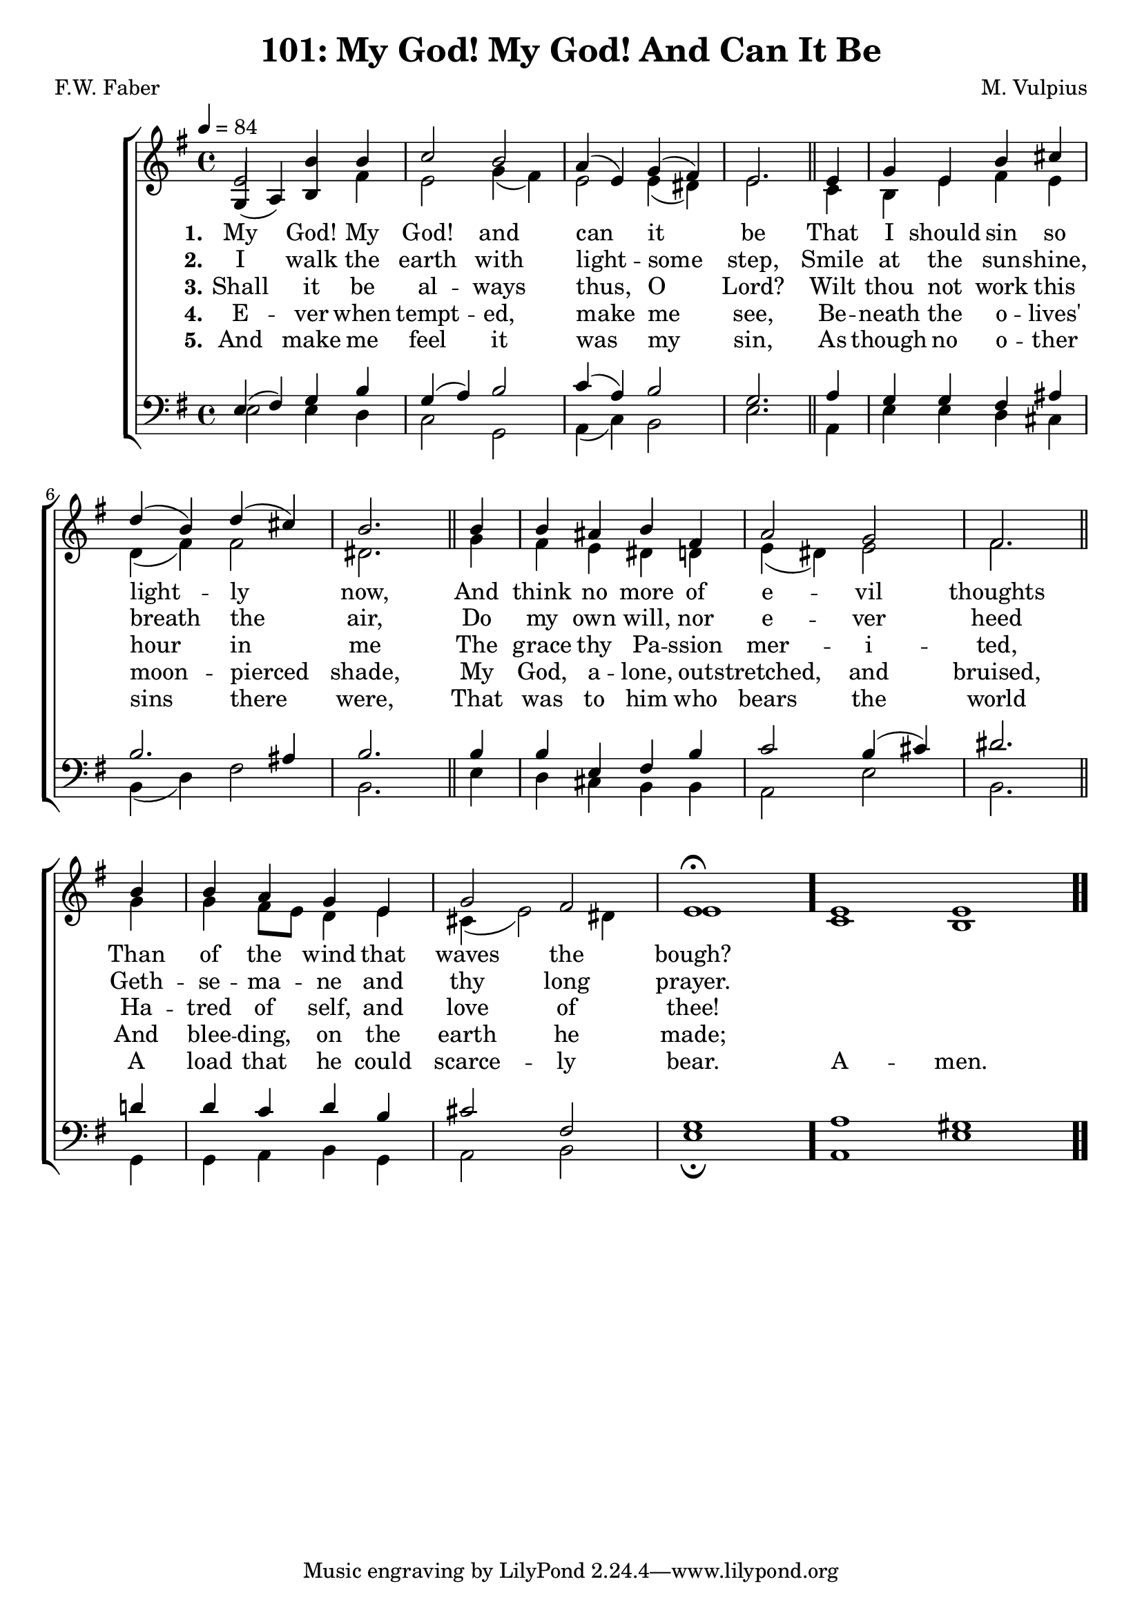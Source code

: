 \version "2.22.2"
\language "english"

\header {
  title = "101: My God! My God! And Can It Be"
  composer = "M. Vulpius"
  poet = "F.W. Faber"
}

global = {
  \key e \minor
  \time 4/4
  \tempo 4 = 84
}

soprano = \relative c' {
    \global % Soprano melody
    e2 b'4 b | c2 b | a4 (e) g (fs) | e2. \bar "||" e4 | 
    g e b' cs | d (b) d (cs) | b2. \bar "||" b4 | b as b fs |
    a2 g | fs2. \bar "||" b4 | b a g e | g2 fs | e1 \fermata \bar "."
    \cadenzaOn e1 e \bar ".."
}

alto = \relative c' { % Alto melody
    \global
    \stemUp
    g4 (a) b \stemDown fs' | e2 g4 (fs) | e2 e4 (ds) | e2. \bar "||" c4 |
    b e fs e | d (fs) fs2 | ds2. \bar "||" g4 | fs e ds d | 
    e (ds) e2 | fs2. \bar "||" g4 | g fs8 e d4 e | cs (e2) ds4 | e1 \bar "."
    c1 b |

}

tenor = \relative {
    \global
    e4 (fs) g b | g (a) b2 | c4 (a) b2 | g2. \bar "||" a4 |
    g g fs as | b2. as4 | b2. \bar "||" b4 | b e, fs b |
    c2 b4 (cs) | ds2. \bar "||" d4 | d c d b | cs2 fs, | g1 \bar "."
    \cadenzaOn a1 gs \bar ".."
}

bass = \relative {
    \global
    e2 e4 d | c2 g | a4 (c) b2 | e2. \bar "||" a,4 |
    e' e d cs | b (d) fs2 | b,2. \bar "||" e4 | d cs b b |
    a2 e' | b2. \bar "||" g4 | g a b g | a2 b | e1 \fermata \bar "."
    a,1 e' |
}

\score {
    \new ChoirStaff <<
        \new Staff <<
            \new Voice = "soprano" {
                \voiceOne
                \soprano
            }
            \new Voice = "alto" {
                \voiceTwo
                \alto
            }
        >>
        
        \new Lyrics \lyricsto "soprano" {
            \set stanza = "1."
            My God! My God! and can it be
            That I should sin so light -- ly now,
            And think no more of e -- vil thoughts
            Than of the wind that waves the bough?
        }

        \new Lyrics \lyricsto "soprano" {
            \set stanza = "2."
            I walk the earth with light -- some step,
            Smile at the sun -- shine, breath the air,
            Do my own will, nor e -- ver heed 
            Geth -- se -- ma -- ne and thy long prayer.
        }

        \new Lyrics \lyricsto "soprano" {
            \set stanza = "3."
            Shall it be al -- ways thus, O Lord?
            Wilt thou not work this hour in me
            The grace thy Pa -- ssion mer -- i -- ted,
            Ha -- tred of self, and love of thee!
        }

        \new Lyrics \lyricsto "soprano" {
            \set stanza = "4."
            E -- ver when tempt -- ed, make me see,
            Be -- neath the o -- lives' moon -- pierced shade,
            My God, a -- lone, out -- stretched, and bruised,
            And blee -- ding, on the earth he made;
        }

        \new Lyrics \lyricsto "soprano" {
            \set stanza = "5."
            And make me feel it was my sin, 
            As though no o -- ther sins there were,
            That was to him who bears the world 
            A load that he could scarce -- ly bear.
            A -- men.
        }

        \new Staff <<
            \clef bass 
            \new Voice = "tenor" {
                \voiceThree
                \tenor
            }
            \new Voice = "bass" {
                \voiceFour
                \bass
            }
        >>
    >>
}